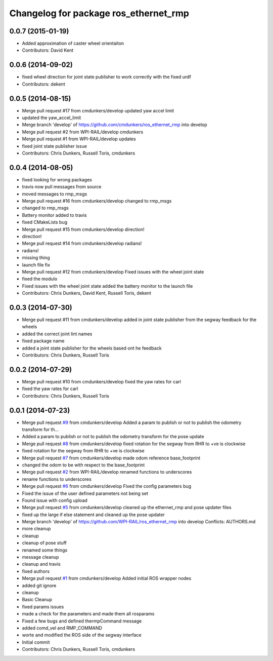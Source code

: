 ^^^^^^^^^^^^^^^^^^^^^^^^^^^^^^^^^^^^^^
Changelog for package ros_ethernet_rmp
^^^^^^^^^^^^^^^^^^^^^^^^^^^^^^^^^^^^^^

0.0.7 (2015-01-19)
------------------
* Added approximation of caster wheel orientaiton
* Contributors: David Kent

0.0.6 (2014-09-02)
------------------
* fixed wheel direction for joint state publisher to work correctly with the fixed urdf
* Contributors: dekent

0.0.5 (2014-08-15)
------------------
* Merge pull request #17 from cmdunkers/develop
  updated yaw accel limit
* updated the yaw_accel_limit
* Merge branch 'develop' of https://github.com/cmdunkers/ros_ethernet_rmp into develop
* Merge pull request #2 from WPI-RAIL/develop
  cmdunkers
* Merge pull request #1 from WPI-RAIL/develop
  updates
* fixed joint state publisher issue
* Contributors: Chris Dunkers, Russell Toris, cmdunkers

0.0.4 (2014-08-05)
------------------
* fixed looking for wrong packages
* travis now pull messages from source
* moved messages to rmp_msgs
* Merge pull request #16 from cmdunkers/develop
  changed to rmp_msgs
* changed to rmp_msgs
* Battery monitor added to travis
* fixed CMakeLists bug
* Merge pull request #15 from cmdunkers/develop
  direction!
* direction!
* Merge pull request #14 from cmdunkers/develop
  radians!
* radians!
* missing thing
* launch file fix
* Merge pull request #12 from cmdunkers/develop
  Fixed issues with the wheel joint state
* fixed the modulo
* Fixed issues with the wheel joint state
  added the battery monitor to the launch file
* Contributors: Chris Dunkers, David Kent, Russell Toris, dekent

0.0.3 (2014-07-30)
------------------
* Merge pull request #11 from cmdunkers/develop
  added in joint state publisher from the segway feedback for the wheels
* added the correct joint lint names
* fixed package name
* added a joint state publisher for the wheels based ont he feedback
* Contributors: Chris Dunkers, Russell Toris

0.0.2 (2014-07-29)
------------------
* Merge pull request #10 from cmdunkers/develop
  fixed the yaw rates for carl
* fixed the yaw rates for carl
* Contributors: Chris Dunkers, Russell Toris

0.0.1 (2014-07-23)
------------------
* Merge pull request `#9 <https://github.com/WPI-RAIL/ros_ethernet_rmp/issues/9>`_ from cmdunkers/develop
  Added a param to publish or not to publish the odometry transform for th...
* Added a param to publish or not to publish the odometry transform for the pose update
* Merge pull request `#8 <https://github.com/WPI-RAIL/ros_ethernet_rmp/issues/8>`_ from cmdunkers/develop
  fixed rotation for the segway from RHR to +ve is clockwise
* fixed rotation for the segway from RHR to +ve is clockwise
* Merge pull request `#7 <https://github.com/WPI-RAIL/ros_ethernet_rmp/issues/7>`_ from cmdunkers/develop
  made odom reference base_footprint
* changed the odom to be with respect to the base_footprint
* Merge pull request `#2 <https://github.com/WPI-RAIL/ros_ethernet_rmp/issues/2>`_ from WPI-RAIL/develop
  renamed functions to underscores
* rename functions to underscores
* Merge pull request `#6 <https://github.com/WPI-RAIL/ros_ethernet_rmp/issues/6>`_ from cmdunkers/develop
  Fixed the config parameters bug
* Fixed the issue of the user defined parameters not being set
* Found issue with config upload
* Merge pull request `#5 <https://github.com/WPI-RAIL/ros_ethernet_rmp/issues/5>`_ from cmdunkers/develop
  cleaned up the ethernet_rmp and pose updater files
* fixed up the large if else statement and cleaned up the pose updater
* Merge branch 'develop' of https://github.com/WPI-RAIL/ros_ethernet_rmp into develop
  Conflicts:
  AUTHORS.md
* more cleanup
* cleanup
* cleanup of pose stuff
* renamed some things
* message cleanup
* cleanup and travis
* fixed authors
* Merge pull request `#1 <https://github.com/WPI-RAIL/ros_ethernet_rmp/issues/1>`_ from cmdunkers/develop
  Added initial ROS wrapper nodes
* added git ignore
* cleanup
* Basic Cleanup
* fixed params issues
* made a check for the parameters and made them all rosparams
* Fixed a few bugs and defined thermpCommand message
* added comd_vel and RMP_COMMAND
* worte and modified the ROS side of the segway interface
* Initial commit
* Contributors: Chris Dunkers, Russell Toris, cmdunkers
